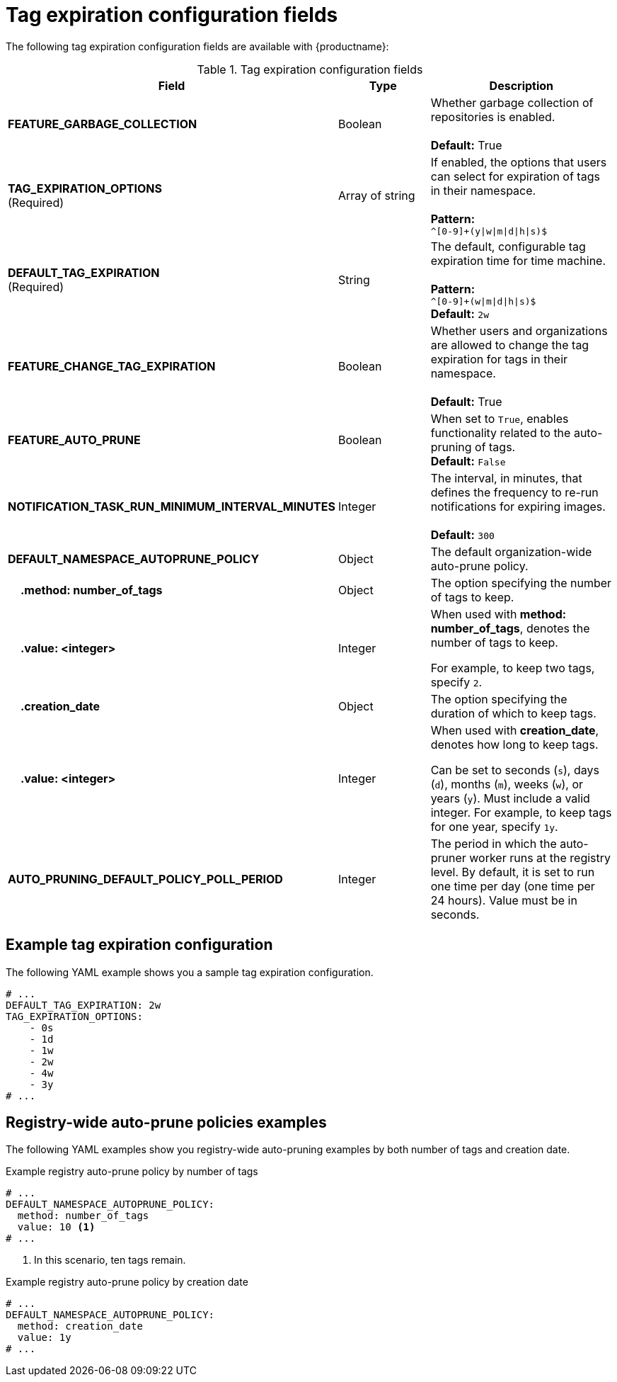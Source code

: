 :_content-type: CONCEPT
[id="config-fields-tag-expiration"]
= Tag expiration configuration fields

The following tag expiration configuration fields are available with {productname}: 

.Tag expiration configuration fields
[cols="3a,1a,2a",options="header"]
|===
| Field | Type | Description
| **FEATURE_GARBAGE_COLLECTION** | Boolean | Whether garbage collection of repositories is enabled. + 
 + 
**Default:** True
| **TAG_EXPIRATION_OPTIONS** +
(Required) | Array of string | If enabled, the options that users can select for expiration of tags in their namespace. + 
 + 
**Pattern:** + 
`^[0-9]+(y\|w\|m\|d\|h\|s)$`
| **DEFAULT_TAG_EXPIRATION** +
(Required) | String | The default, configurable tag expiration time for time machine. + 
 + 
**Pattern:**  + 
`^[0-9]+(w\|m\|d\|h\|s)$` + 
**Default:**  `2w`
| **FEATURE_CHANGE_TAG_EXPIRATION**  | Boolean | Whether users and organizations are allowed to change the tag expiration for tags in their namespace. + 
 + 
**Default:** True

| **FEATURE_AUTO_PRUNE** | Boolean | When set to `True`, enables functionality related to the auto-pruning of tags. 
 +
*Default:* `False`

| *NOTIFICATION_TASK_RUN_MINIMUM_INTERVAL_MINUTES* |Integer | The interval, in minutes, that defines the frequency to re-run notifications for expiring images. +
 +
**Default:** `300`

|*DEFAULT_NAMESPACE_AUTOPRUNE_POLICY* | Object | The default organization-wide auto-prune policy.

|{nbsp}{nbsp}{nbsp} *.method: number_of_tags* | Object | The option specifying the number of tags to keep. 

|{nbsp}{nbsp}{nbsp} *.value: <integer>* | Integer | When used with *method: number_of_tags*, denotes the number of tags to keep. +

For example, to keep two tags, specify `2`.

|{nbsp}{nbsp}{nbsp} *.creation_date* | Object | The option specifying the duration of which to keep tags. 
|{nbsp}{nbsp}{nbsp} *.value: <integer>* | Integer | When used with *creation_date*, denotes how long to keep tags. +

Can be set to seconds (`s`), days (`d`), months (`m`), weeks (`w`), or years (`y`). Must include a valid integer. For example, to keep tags for one year, specify `1y`.

|*AUTO_PRUNING_DEFAULT_POLICY_POLL_PERIOD* |Integer | The period in which the auto-pruner worker runs at the registry level. By default, it is set to run one time per day (one time per 24 hours). Value must be in seconds.

|===

[id="example-config-fields-tag-expiration"]
== Example tag expiration configuration

The following YAML example shows you a sample tag expiration configuration.

[source,yaml]
----
# ...
DEFAULT_TAG_EXPIRATION: 2w
TAG_EXPIRATION_OPTIONS:
    - 0s
    - 1d
    - 1w
    - 2w
    - 4w
    - 3y
# ...
----

[id="example-auto-prune-policy-registry"]
== Registry-wide auto-prune policies examples

The following YAML examples show you registry-wide auto-pruning examples by both number of tags and creation date.

.Example registry auto-prune policy by number of tags
[source,yaml]
----
# ...
DEFAULT_NAMESPACE_AUTOPRUNE_POLICY:
  method: number_of_tags
  value: 10 <1>
# ...
----
<1> In this scenario, ten tags remain.

.Example registry auto-prune policy by creation date
[source,yaml]
----
# ...
DEFAULT_NAMESPACE_AUTOPRUNE_POLICY:
  method: creation_date
  value: 1y
# ...
----